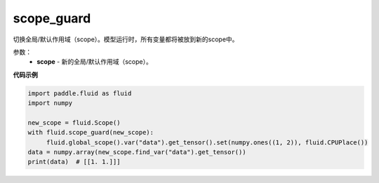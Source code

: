 .. _cn_api_fluid_executor_scope_guard:

scope_guard
-------------------------------

.. py:function:: paddle.fluid.executor.scope_guard (scope)


切换全局/默认作用域（scope）。模型运行时，所有变量都将被放到新的scope中。

参数：
    - **scope** - 新的全局/默认作用域（scope）。

**代码示例**

.. code-block:: python

    import paddle.fluid as fluid
    import numpy

    new_scope = fluid.Scope()
    with fluid.scope_guard(new_scope):
         fluid.global_scope().var("data").get_tensor().set(numpy.ones((1, 2)), fluid.CPUPlace())
    data = numpy.array(new_scope.find_var("data").get_tensor())
    print(data)  # [[1. 1.]]]

